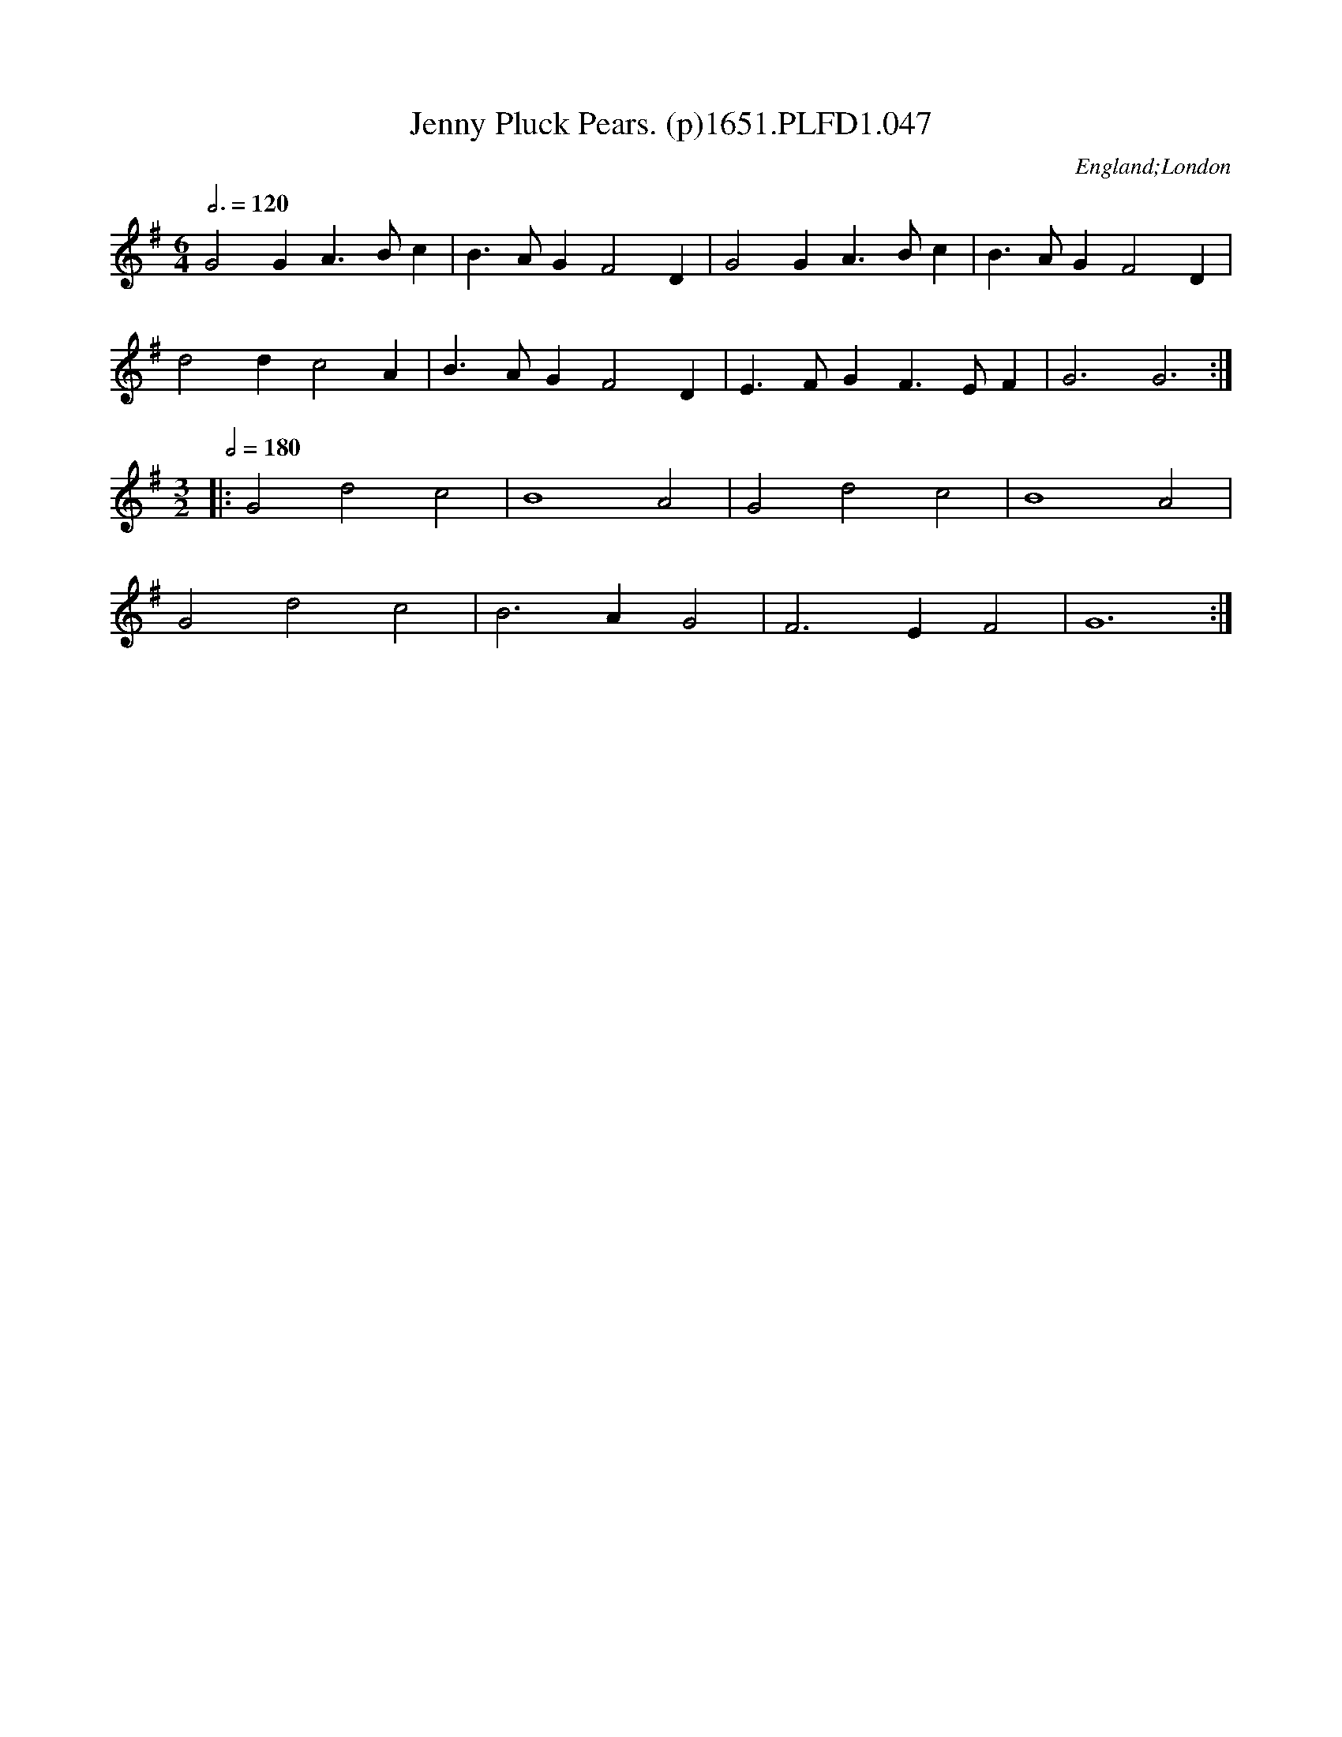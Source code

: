 X:47
T:Jenny Pluck Pears. (p)1651.PLFD1.047
M:6/4
L:1/4
Q:3/4=120
S:Playford, Dancing Master,1st Ed.,1651.
O:England;London
H:1651.
Z:Chris Partington.
K:G
G2G A>Bc|B>AG F2 D|G2 G A>Bc|B>AG F2 D|
d2 d c2 A|B>AG F2 D|E>FG F>EF|G3 G3:|
M:3/2
Q:1/2=180
|:G2 d2 c2|B4 A2|G2 d2 c2|B4 A2|
G2 d2 c2|B3 A G2|F3 E F2|G6:|
